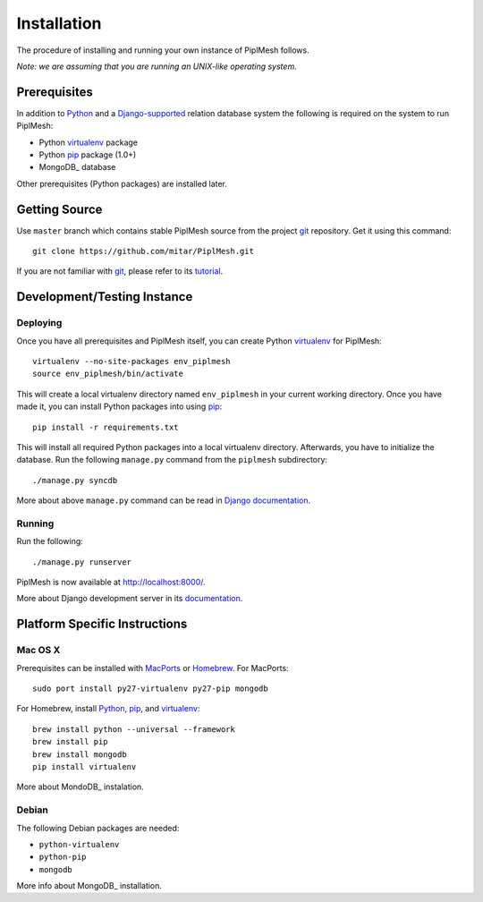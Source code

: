 Installation
============

The procedure of installing and running your own instance of PiplMesh follows.

*Note: we are assuming that you are running an UNIX-like operating system.*

Prerequisites
-------------

In addition to Python_ and a Django-supported_ relation database system the
following is required on the system to run PiplMesh:

* Python virtualenv_ package
* Python pip_ package (1.0+)
* MongoDB_ database

.. _Python: http://python.org/
.. _Django-supported: https://docs.djangoproject.com/en/1.3/ref/databases/
.. _virtualenv: http://pypi.python.org/pypi/virtualenv
.. _pip: http://pypi.python.org/pypi/pip
.. _MongoDB: http://www.mongodb.org/

Other prerequisites (Python packages) are installed later.

Getting Source
--------------

Use ``master`` branch which contains stable PiplMesh source from the project
git_ repository. Get it using this command::

    git clone https://github.com/mitar/PiplMesh.git

If you are not familiar with git_, please refer to its tutorial_.

.. _git: http://git-scm.com/
.. _tutorial: http://schacon.github.com/git/gittutorial.html

Development/Testing Instance
----------------------------

Deploying
^^^^^^^^^
	
Once you have all prerequisites and PiplMesh itself, you can create Python
virtualenv_ for PiplMesh::

    virtualenv --no-site-packages env_piplmesh
    source env_piplmesh/bin/activate

This will create a local virtualenv directory named ``env_piplmesh`` in your
current working directory. Once you have made it, you can install Python
packages into using pip_::

    pip install -r requirements.txt

This will install all required Python packages into a local virtualenv
directory. Afterwards, you have to initialize the database. Run the following
``manage.py`` command from the ``piplmesh`` subdirectory::

    ./manage.py syncdb

More about above ``manage.py`` command can be read in `Django documentation`_.

.. _Django documentation: https://docs.djangoproject.com/en/1.3/ref/django-admin/

Running
^^^^^^^

Run the following::

    ./manage.py runserver

PiplMesh is now available at http://localhost:8000/.

More about Django development server in its `documentation`_.

.. _documentation: https://docs.djangoproject.com/en/1.3/intro/tutorial01/#the-development-server

Platform Specific Instructions
------------------------------

Mac OS X
^^^^^^^^

Prerequisites can be installed with MacPorts_ or Homebrew_. For MacPorts::

    sudo port install py27-virtualenv py27-pip mongodb

For Homebrew, install Python_, pip_, and virtualenv_::

    brew install python --universal --framework
    brew install pip
    brew install mongodb
    pip install virtualenv

.. _MacPorts: http://www.macports.org/
.. _Homebrew: http://mxcl.github.com/homebrew/

More about MondoDB_ instalation.

.. _MongoDB: http://www.mongodb.org/display/DOCS/Quickstart+OS+X/


Debian
^^^^^^

The following Debian packages are needed:

* ``python-virtualenv``
* ``python-pip``
* ``mongodb``

More info about MongoDB_ installation.

.. _MongoDB: http://www.mongodb.org/display/DOCS/Quickstart+Unix